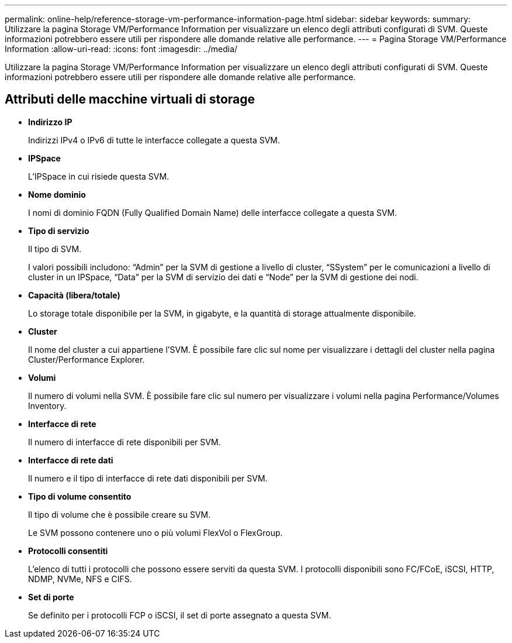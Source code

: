 ---
permalink: online-help/reference-storage-vm-performance-information-page.html 
sidebar: sidebar 
keywords:  
summary: Utilizzare la pagina Storage VM/Performance Information per visualizzare un elenco degli attributi configurati di SVM. Queste informazioni potrebbero essere utili per rispondere alle domande relative alle performance. 
---
= Pagina Storage VM/Performance Information
:allow-uri-read: 
:icons: font
:imagesdir: ../media/


[role="lead"]
Utilizzare la pagina Storage VM/Performance Information per visualizzare un elenco degli attributi configurati di SVM. Queste informazioni potrebbero essere utili per rispondere alle domande relative alle performance.



== Attributi delle macchine virtuali di storage

* *Indirizzo IP*
+
Indirizzi IPv4 o IPv6 di tutte le interfacce collegate a questa SVM.

* *IPSpace*
+
L'IPSpace in cui risiede questa SVM.

* *Nome dominio*
+
I nomi di dominio FQDN (Fully Qualified Domain Name) delle interfacce collegate a questa SVM.

* *Tipo di servizio*
+
Il tipo di SVM.

+
I valori possibili includono: "`Admin`" per la SVM di gestione a livello di cluster, "`SSystem`" per le comunicazioni a livello di cluster in un IPSpace, "`Data`" per la SVM di servizio dei dati e "`Node`" per la SVM di gestione dei nodi.

* *Capacità (libera/totale)*
+
Lo storage totale disponibile per la SVM, in gigabyte, e la quantità di storage attualmente disponibile.

* *Cluster*
+
Il nome del cluster a cui appartiene l'SVM. È possibile fare clic sul nome per visualizzare i dettagli del cluster nella pagina Cluster/Performance Explorer.

* *Volumi*
+
Il numero di volumi nella SVM. È possibile fare clic sul numero per visualizzare i volumi nella pagina Performance/Volumes Inventory.

* *Interfacce di rete*
+
Il numero di interfacce di rete disponibili per SVM.

* *Interfacce di rete dati*
+
Il numero e il tipo di interfacce di rete dati disponibili per SVM.

* *Tipo di volume consentito*
+
Il tipo di volume che è possibile creare su SVM.

+
Le SVM possono contenere uno o più volumi FlexVol o FlexGroup.

* *Protocolli consentiti*
+
L'elenco di tutti i protocolli che possono essere serviti da questa SVM. I protocolli disponibili sono FC/FCoE, iSCSI, HTTP, NDMP, NVMe, NFS e CIFS.

* *Set di porte*
+
Se definito per i protocolli FCP o iSCSI, il set di porte assegnato a questa SVM.



